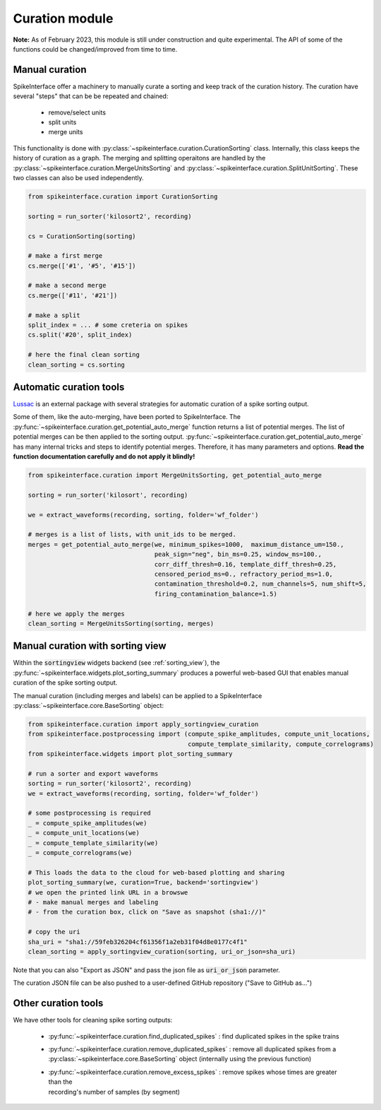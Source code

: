 Curation module
===============

**Note:** As of February 2023, this module is still under construction and quite experimental. 
The API of some of the functions could be changed/improved from time to time.

Manual curation
---------------

SpikeInterface offer a machinery to manually curate a sorting and keep track of the curation history.
The curation have several "steps" that can be be repeated and chained:

  * remove/select units
  * split units
  * merge units

This functionality is done with :py:class:`~spikeinterface.curation.CurationSorting` class.
Internally, this class keeps the history of curation as a graph. 
The merging and splitting operaitons are handled by the :py:class:`~spikeinterface.curation.MergeUnitsSorting` and 
:py:class:`~spikeinterface.curation.SplitUnitSorting`. These two classes can also be used independently.


.. code-block:: python

    from spikeinterface.curation import CurationSorting

    sorting = run_sorter('kilosort2', recording)

    cs = CurationSorting(sorting)

    # make a first merge
    cs.merge(['#1', '#5', '#15'])

    # make a second merge
    cs.merge(['#11', '#21'])

    # make a split
    split_index = ... # some creteria on spikes
    cs.split('#20', split_index)

    # here the final clean sorting
    clean_sorting = cs.sorting


Automatic curation tools
------------------------

`Lussac <https://www.biorxiv.org/content/10.1101/2022.02.08.479192v1>`_ is an external package with several strategies 
for automatic curation of a spike sorting output.

Some of them, like the auto-merging, have been ported to SpikeInterface.
The :py:func:`~spikeinterface.curation.get_potential_auto_merge` function returns a list of potential merges.
The list of potential merges can be then applied to the sorting output.
:py:func:`~spikeinterface.curation.get_potential_auto_merge` has many internal tricks and steps to identify potential 
merges. Therefore, it has many parameters and options.
**Read the function documentation carefully and do not apply it blindly!**


.. code-block:: python

    from spikeinterface.curation import MergeUnitsSorting, get_potential_auto_merge

    sorting = run_sorter('kilosort', recording)

    we = extract_waveforms(recording, sorting, folder='wf_folder')

    # merges is a list of lists, with unit_ids to be merged.
    merges = get_potential_auto_merge(we, minimum_spikes=1000,  maximum_distance_um=150.,
                                      peak_sign="neg", bin_ms=0.25, window_ms=100.,
                                      corr_diff_thresh=0.16, template_diff_thresh=0.25,
                                      censored_period_ms=0., refractory_period_ms=1.0,
                                      contamination_threshold=0.2, num_channels=5, num_shift=5,
                                      firing_contamination_balance=1.5)

    # here we apply the merges
    clean_sorting = MergeUnitsSorting(sorting, merges)


Manual curation with sorting view
---------------------------------

Within the :code:`sortingview` widgets backend (see :ref:`sorting_view`), the 
:py:func:`~spikeinterface.widgets.plot_sorting_summary` produces a powerful web-based GUI that enables manual curation 
of the spike sorting output.

.. image:: ../images/sv_summary.png

The manual curation (including merges and labels) can be applied to a SpikeInterface 
:py:class:`~spikeinterface.core.BaseSorting` object:


.. code-block:: python


    from spikeinterface.curation import apply_sortingview_curation
    from spikeinterface.postprocessing import (compute_spike_amplitudes, compute_unit_locations,
                                               compute_template_similarity, compute_correlograms)
    from spikeinterface.widgets import plot_sorting_summary

    # run a sorter and export waveforms
    sorting = run_sorter('kilosort2', recording)
    we = extract_waveforms(recording, sorting, folder='wf_folder')    

    # some postprocessing is required
    _ = compute_spike_amplitudes(we)
    _ = compute_unit_locations(we)
    _ = compute_template_similarity(we)
    _ = compute_correlograms(we)

    # This loads the data to the cloud for web-based plotting and sharing
    plot_sorting_summary(we, curation=True, backend='sortingview')
    # we open the printed link URL in a browswe
    # - make manual merges and labeling
    # - from the curation box, click on "Save as snapshot (sha1://)"

    # copy the uri
    sha_uri = "sha1://59feb326204cf61356f1a2eb31f04d8e0177c4f1"
    clean_sorting = apply_sortingview_curation(sorting, uri_or_json=sha_uri)

Note that you can also "Export as JSON" and pass the json file as :code:`uri_or_json` parameter.

The curation JSON file can be also pushed to a user-defined GitHub repository ("Save to GitHub as...")


Other curation tools
--------------------

We have other tools for cleaning spike sorting outputs:

 * :py:func:`~spikeinterface.curation.find_duplicated_spikes` : find duplicated spikes in the spike trains
 * | :py:func:`~spikeinterface.curation.remove_duplicated_spikes` : remove all duplicated spikes from a 
   | :py:class:`~spikeinterface.core.BaseSorting` object (internally using the previous function)
 * | :py:func:`~spikeinterface.curation.remove_excess_spikes` : remove spikes whose times are greater than the 
   | recording's number of samples (by segment)

